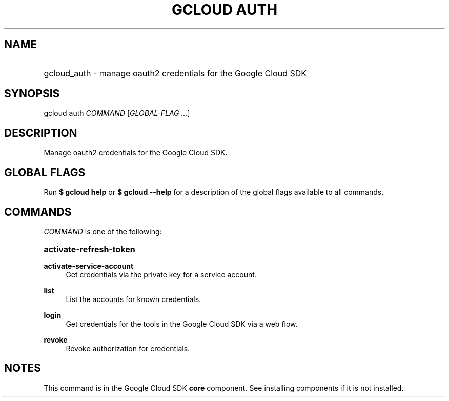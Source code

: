 .TH "GCLOUD AUTH" "1" "" "" ""
.ie \n(.g .ds Aq \(aq
.el       .ds Aq '
.nh
.ad l
.SH "NAME"
.HP
gcloud_auth \- manage oauth2 credentials for the Google Cloud SDK
.SH "SYNOPSIS"
.sp
gcloud auth \fICOMMAND\fR [\fIGLOBAL\-FLAG \&...\fR]
.SH "DESCRIPTION"
.sp
Manage oauth2 credentials for the Google Cloud SDK\&.
.SH "GLOBAL FLAGS"
.sp
Run \fB$ \fR\fBgcloud\fR\fB help\fR or \fB$ \fR\fBgcloud\fR\fB \-\-help\fR for a description of the global flags available to all commands\&.
.SH "COMMANDS"
.sp
\fICOMMAND\fR is one of the following:
.HP
\fBactivate\-refresh\-token\fR
.RE
.PP
\fBactivate\-service\-account\fR
.RS 4
Get credentials via the private key for a service account\&.
.RE
.PP
\fBlist\fR
.RS 4
List the accounts for known credentials\&.
.RE
.PP
\fBlogin\fR
.RS 4
Get credentials for the tools in the Google Cloud SDK via a web flow\&.
.RE
.PP
\fBrevoke\fR
.RS 4
Revoke authorization for credentials\&.
.RE
.SH "NOTES"
.sp
This command is in the Google Cloud SDK \fBcore\fR component\&. See installing components if it is not installed\&.
